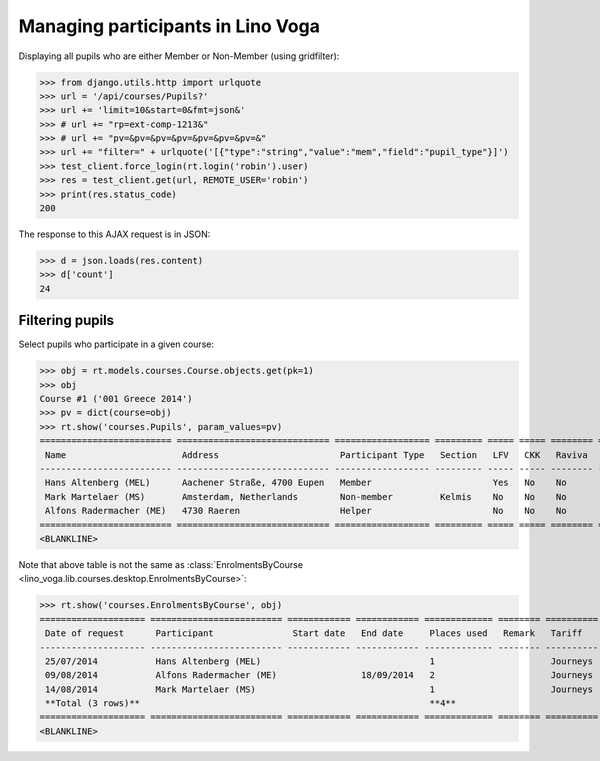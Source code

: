.. _voga.specs.pupils:

==================================
Managing participants in Lino Voga
==================================

.. to test only this doc:

    $ doctest docs/specs/voga/pupils.rst

    >>> from lino import startup
    >>> startup('lino_book.projects.roger.settings.doctests')
    >>> from lino.api.doctest import *
    

Displaying all pupils who are either Member or Non-Member (using
gridfilter):


>>> from django.utils.http import urlquote
>>> url = '/api/courses/Pupils?'
>>> url += 'limit=10&start=0&fmt=json&'
>>> # url += "rp=ext-comp-1213&"
>>> # url += "pv=&pv=&pv=&pv=&pv=&pv=&pv=&"
>>> url += "filter=" + urlquote('[{"type":"string","value":"mem","field":"pupil_type"}]')
>>> test_client.force_login(rt.login('robin').user)
>>> res = test_client.get(url, REMOTE_USER='robin')
>>> print(res.status_code)
200

The response to this AJAX request is in JSON:

>>> d = json.loads(res.content)
>>> d['count']
24



Filtering pupils
=================

Select pupils who participate in a given course:

>>> obj = rt.models.courses.Course.objects.get(pk=1)
>>> obj
Course #1 ('001 Greece 2014')
>>> pv = dict(course=obj)
>>> rt.show('courses.Pupils', param_values=pv)
========================= ============================= ================== ========= ===== ===== ======== ==============
 Name                      Address                       Participant Type   Section   LFV   CKK   Raviva   Mitglied bis
------------------------- ----------------------------- ------------------ --------- ----- ----- -------- --------------
 Hans Altenberg (MEL)      Aachener Straße, 4700 Eupen   Member                       Yes   No    No       31/12/2015
 Mark Martelaer (MS)       Amsterdam, Netherlands        Non-member         Kelmis    No    No    No
 Alfons Radermacher (ME)   4730 Raeren                   Helper                       No    No    No       31/12/2015
========================= ============================= ================== ========= ===== ===== ======== ==============
<BLANKLINE>

Note that above table is not the same as :class:`EnrolmentsByCourse
<lino_voga.lib.courses.desktop.EnrolmentsByCourse>`:

>>> rt.show('courses.EnrolmentsByCourse', obj)
==================== ========================= ============ ============ ============= ======== ========== ============= ============== ===============
 Date of request      Participant               Start date   End date     Places used   Remark   Tariff     Free events   Amount         Workflow
-------------------- ------------------------- ------------ ------------ ------------- -------- ---------- ------------- -------------- ---------------
 25/07/2014           Hans Altenberg (MEL)                                1                      Journeys                 295,00         **Confirmed**
 09/08/2014           Alfons Radermacher (ME)                18/09/2014   2                      Journeys                 590,00         **Confirmed**
 14/08/2014           Mark Martelaer (MS)                                 1                      Journeys                 295,00         **Confirmed**
 **Total (3 rows)**                                                       **4**                             **0**         **1 180,00**
==================== ========================= ============ ============ ============= ======== ========== ============= ============== ===============
<BLANKLINE>

